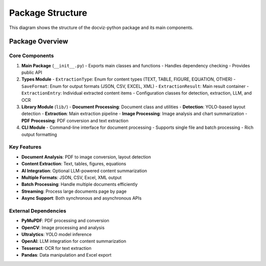 Package Structure
=================

This diagram shows the structure of the docviz-python package and its main components.

.. mermaid::
    :zoom:
    :caption: Repository Structure

    graph LR
    subgraph "External Dependencies"
        TT[PyMuPDF<br/>PDF Processing]
        UU[OpenCV<br/>Computer Vision]
        VV[Ultralytics<br/>Object Detection]
        WW[OpenAI<br/>LLM Integration]
        XX[Tesseract<br/>OCR Engine]
        YY[Pandas<br/>Data Analysis]
    end
    
    subgraph "docviz-python"
        subgraph "Project Configuration"
            A[pyproject.toml]
            B[README.md]
            C[LICENSE]
            D[uv.lock]
        end
        
        subgraph "Entry Points"
            direction TB
            I[CLI Interface<br/>cli/__main__.py]
            E[Package Init<br/>__init__.py]
        end
        
        subgraph "Core Infrastructure"
            direction TB
            F[constants.py]
            G[environment.py]
            H[logging.py]
        end
        
        subgraph "Type System"
            direction TB
            K[types/__init__.py]
            L[aliases.py]
            M[detection_config.py]
            N[detection_result.py]
            O[extraction_chunk.py]
            P[extraction_config.py]
            Q[extraction_result.py]
            R[extraction_type.py]
            S[llm_config.py]
            T[ocr_config.py]
            U[save_format.py]
        end
        
        subgraph "Processing Pipeline"
            direction TB
            
            subgraph "Input Layer"
                W[Document Handler<br/>document/class_.py]
                X[Document Utils<br/>document/utils.py]
            end
            
            subgraph "Detection Layer"
                Y[Detection Core<br/>detection/__init__.py]
                Z[Detection Backends<br/>backends/]
                AA[Deduplication<br/>deduplication.py]
                BB[Detection Frontend<br/>frontend.py]
                CC[Labels<br/>labels.py]
            end
            
            subgraph "Processing Layer"
                II[Image Preprocessing<br/>preprocessing.py]
                HH[Image Annotation<br/>annotate.py]
                LL[PDF Converter<br/>convert.py]
                MM[PDF Analyzer<br/>analyzer.py]
                NN[Text Extraction<br/>text_extraction.py]
            end
            
            subgraph "Extraction Layer"
                DD[Extraction Core<br/>extraction/__init__.py]
                EE[Extraction Pipeline<br/>pipeline.py]
                FF[Extraction Utils<br/>utils.py]
                JJ[Image Summarizer<br/>summarizer.py]
            end
            
            subgraph "Output Layer"
                V[Library Core<br/>lib/__init__.py]
                OO[Common Functions<br/>functions.py]
            end
        end
        
        subgraph "Resources"
            PP[Documentation<br/>docs/]
            QQ[Examples<br/>examples/]
            RR[Models<br/>models/]
            SS[Tools<br/>tools/]
        end
    end
    
    %% Entry point connections
    I --> E
    E --> F
    E --> G
    E --> H
    E --> K
    
    %% Type system connections
    K --> L
    K --> M
    K --> N
    K --> O
    K --> P
    K --> Q
    K --> R
    K --> S
    K --> T
    K --> U
    
    %% Processing flow
    W --> Y
    X --> Y
    Y --> Z
    Y --> AA
    Y --> BB
    Y --> CC
    
    Z --> II
    Z --> LL
    
    II --> HH
    II --> DD
    LL --> MM
    MM --> NN
    NN --> DD
    
    HH --> EE
    DD --> EE
    EE --> FF
    EE --> JJ
    
    FF --> V
    JJ --> V
    V --> OO
    
    %% External dependency connections
    TT -.-> W
    TT -.-> LL
    TT -.-> MM
    TT -.-> NN
    
    UU -.-> II
    UU -.-> HH
    
    VV -.-> Z
    VV -.-> Y
    
    WW -.-> JJ
    WW -.-> EE
    
    XX -.-> NN
    
    YY -.-> Q
    YY -.-> OO
    
    %% Resource connections
    PP -.-> QQ
    QQ -.-> RR
    
    %% Enhanced color scheme
    %%{init: {'theme':'dark'}}%%
    classDef config fill:#2D3748,color:#FFFFFF,stroke:#1A202C,stroke-width:2px
    classDef entry fill:#3182CE,color:#FFFFFF,stroke:#2C5AA0,stroke-width:3px
    classDef core fill:#38A169,color:#FFFFFF,stroke:#2F855A,stroke-width:2px
    classDef types fill:#805AD5,color:#FFFFFF,stroke:#6B46C1,stroke-width:2px
    classDef input fill:#E53E3E,color:#FFFFFF,stroke:#C53030,stroke-width:2px
    classDef detection fill:#0BC5EA,color:#000000,stroke:#00B5D8,stroke-width:2px
    classDef processing fill:#ED8936,color:#FFFFFF,stroke:#DD6B20,stroke-width:2px
    classDef extraction fill:#38B2AC,color:#FFFFFF,stroke:#319795,stroke-width:2px
    classDef output fill:#9F7AEA,color:#FFFFFF,stroke:#805AD5,stroke-width:2px
    classDef resources fill:#718096,color:#FFFFFF,stroke:#4A5568,stroke-width:2px
    classDef dependencies fill:#FBD38D,color:#000000,stroke:#F6AD55,stroke-width:2px
    
    class A,B,C,D config
    class I,E entry
    class F,G,H core
    class K,L,M,N,O,P,Q,R,S,T,U types
    class W,X input
    class Y,Z,AA,BB,CC detection
    class II,HH,LL,MM,NN processing
    class DD,EE,FF,JJ extraction
    class V,OO output
    class PP,QQ,RR,SS resources
    class TT,UU,VV,WW,XX,YY dependencies

Package Overview
----------------

Core Components
~~~~~~~~~~~~~~~

1. **Main Package** (``__init__.py``)
   - Exports main classes and functions
   - Handles dependency checking
   - Provides public API

2. **Types Module**
   - ``ExtractionType``: Enum for content types (TEXT, TABLE, FIGURE, EQUATION, OTHER)
   - ``SaveFormat``: Enum for output formats (JSON, CSV, EXCEL, XML)
   - ``ExtractionResult``: Main result container
   - ``ExtractionEntry``: Individual extracted content items
   - Configuration classes for detection, extraction, LLM, and OCR

3. **Library Module** (``lib/``)
   - **Document Processing**: Document class and utilities
   - **Detection**: YOLO-based layout detection
   - **Extraction**: Main extraction pipeline
   - **Image Processing**: Image analysis and chart summarization
   - **PDF Processing**: PDF conversion and text extraction

4. **CLI Module**
   - Command-line interface for document processing
   - Supports single file and batch processing
   - Rich output formatting

Key Features
~~~~~~~~~~~~

- **Document Analysis**: PDF to image conversion, layout detection
- **Content Extraction**: Text, tables, figures, equations
- **AI Integration**: Optional LLM-powered content summarization
- **Multiple Formats**: JSON, CSV, Excel, XML output
- **Batch Processing**: Handle multiple documents efficiently
- **Streaming**: Process large documents page by page
- **Async Support**: Both synchronous and asynchronous APIs

External Dependencies
~~~~~~~~~~~~~~~~~~~~~~

- **PyMuPDF**: PDF processing and conversion
- **OpenCV**: Image processing and analysis
- **Ultralytics**: YOLO model inference
- **OpenAI**: LLM integration for content summarization
- **Tesseract**: OCR for text extraction
- **Pandas**: Data manipulation and Excel export
